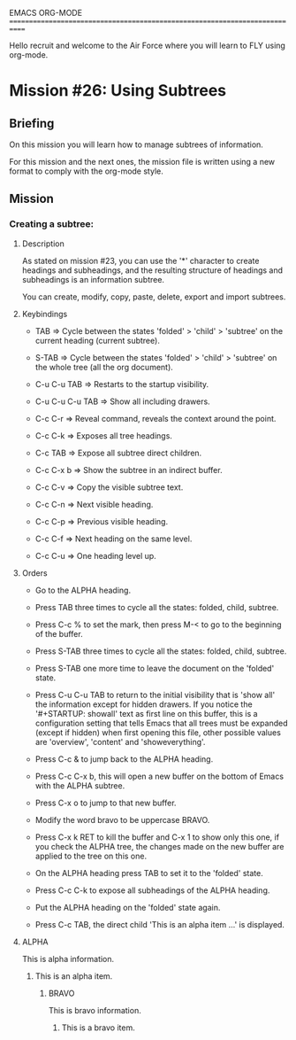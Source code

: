 #+STARTUP: showall

EMACS ORG-MODE
============================================================================

Hello recruit and welcome to the Air Force where you will learn
to FLY using org-mode.

* Mission #26: Using Subtrees

** Briefing

On this mission you will learn how to manage subtrees of information.

For this mission and the next ones, the mission file is written using
a new format to comply with the org-mode style.

** Mission

*** Creating a subtree:
  
**** Description
     
     As stated on mission #23, you can use the '*' character to create
     headings and subheadings, and the resulting structure of headings and
     subheadings is an information subtree.

     You can create, modify, copy, paste, delete, export and import subtrees.

**** Keybindings

     - TAB => Cycle between the states 'folded' > 'child' > 'subtree' on
       the current heading (current subtree).

     - S-TAB => Cycle between the states 'folded' > 'child' > 'subtree' on
       the whole tree (all the org document).

     - C-u C-u TAB => Restarts to the startup visibility.

     - C-u C-u C-u TAB => Show all including drawers.

     - C-c C-r => Reveal command, reveals the context around the point.

     - C-c C-k => Exposes all tree headings.

     - C-c TAB => Expose all subtree direct children.

     - C-c C-x b => Show the subtree in an indirect buffer.

     - C-c C-v => Copy the visible subtree text.

     - C-c C-n => Next visible heading.

     - C-c C-p => Previous visible heading.

     - C-c C-f => Next heading on the same level.

     - C-c C-u => One heading level up.

**** Orders

     - Go to the ALPHA heading.

     - Press TAB three times to cycle all the states: folded, child, subtree.

     - Press C-c % to set the mark, then press M-< to go to the beginning of
       the buffer.

     - Press S-TAB three times to cycle all the states: folded, child,
       subtree.

     - Press S-TAB one more time to leave the document on the 'folded' state.

     - Press C-u C-u TAB to return to the initial visibility that is 'show
       all' the information except for hidden drawers. If you notice the
       '#+STARTUP: showall' text as first line on this buffer, this is a
       configuration setting that tells Emacs that all trees must be expanded
       (except if hidden) when first opening this file, other possible values
       are 'overview', 'content' and 'showeverything'.

     - Press C-c & to jump back to the ALPHA heading.

     - Press C-c C-x b, this will open a new buffer on the bottom of Emacs
       with the ALPHA subtree.

     - Press C-x o to jump to that new buffer.

     - Modify the word bravo to be uppercase BRAVO.

     - Press C-x k RET to kill the buffer and C-x 1 to show only this one, if
       you check the ALPHA tree, the changes made on the new buffer are
       applied to the tree on this one.

     - On the ALPHA heading press TAB to set it to the 'folded' state.

     - Press C-c C-k to expose all subheadings of the ALPHA heading.

     - Put the ALPHA heading on the 'folded' state again.

     - Press C-c TAB, the direct child 'This is an alpha item ...' is
       displayed.

**** ALPHA

    This is alpha information.
    
***** This is an alpha item.

****** BRAVO

      This is bravo information.
      
******* This is a bravo item.
